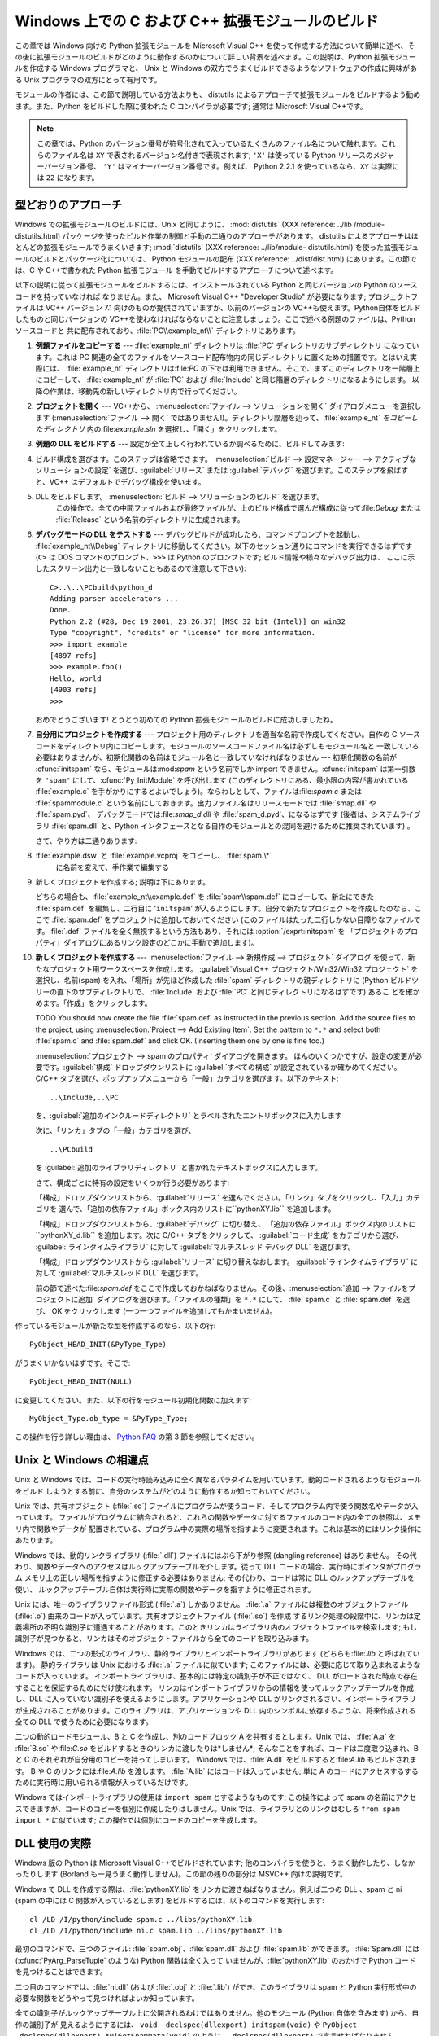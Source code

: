.. highlightlang:: c


.. _building-on-windows:

**************************************************
Windows 上での C および C++ 拡張モジュールのビルド
**************************************************

.. %

この章では Windows 向けの Python 拡張モジュールを Microsoft Visual C++
を使って作成する方法について簡単に述べ、その後に拡張モジュールのビルドがどのように動作するのかについて詳しい背景を述べます。この説明は、Python
拡張モジュールを作成する Windows プログラマと、 Unix と Windows の双方でうまくビルドできるようなソフトウェアの作成に興味がある
Unix プログラマの双方にとって有用です。

モジュールの作者には、この節で説明している方法よりも、 distutils  によるアプローチで拡張モジュールをビルドするよう勧めます。また、Python
をビルドした際に使われた C コンパイラが必要です; 通常は Microsoft Visual C++です。

.. note::

   この章では、Python のバージョン番号が符号化されて入っているたくさんのファイル名について触れます。これらのファイル名は ``XY``
   で表されるバージョン名付きで表現されます; ``'X'`` は使っている Python リリースのメジャーバージョン番号、 ``'Y'``
   はマイナーバージョン番号です。例えば、 Python 2.2.1 を使っているなら、``XY`` は実際には ``22`` になります。


.. _win-cookbook:

型どおりのアプローチ
====================

Windows での拡張モジュールのビルドには、Unix と同じように、 :mod:`distutils` (XXX reference: ../lib
/module-distutils.html) パッケージを使ったビルド作業の制御と手動の二通りのアプローチがあります。 distutils
によるアプローチはほとんどの拡張モジュールでうまくいきます; :mod:`distutils` (XXX reference: ../lib/module-
distutils.html)  を使った拡張モジュールのビルドとパッケージ化については、 Python モジュールの配布 (XXX reference:
../dist/dist.html) にあります。この節では、C や C++で書かれた Python 拡張モジュール
を手動でビルドするアプローチについて述べます。

以下の説明に従って拡張モジュールをビルドするには、インストールされている Python と同じバージョンの Python のソースコードを持っていなければ
なりません。また、 Microsoft Visual C++ "Developer Studio" が必要になります; プロジェクトファイルは VC++
バージョン 7.1 向けのものが提供されていますが、以前のバージョンの VC++も使えます。Python自体をビルドしたものと同じバージョンの
VC++を使わなければならないことに注意しましょう。ここで述べる例題のファイルは、Python ソースコードと
共に配布されており、:file:`PC\\example_nt\\`  ディレクトリにあります。

#. **例題ファイルをコピーする** ---  :file:`example_nt` ディレクトリは :file:`PC` ディレクトリのサブディレクトリ
   になっています。これは PC 関連の全てのファイルをソースコード配布物内の同じディレクトリに置くための措置です。とはいえ実際には、
   :file:`example_nt` ディレクトリは:file:`PC` の下では利用できません。そこで、まずこのディレクトリを一階層上にコピーして、
   :file:`example_nt` が :file:`PC` および :file:`Include` と同じ階層のディレクトリになるようにします。
   以降の作業は、移動先の新しいディレクトリ内で行ってください。

#. **プロジェクトを開く** ---  VC++から、 :menuselection:`ファイル --> ソリューションを開く`
   ダイアログメニューを選択します (:menuselection:`ファイル --> 開く`
   ではありません!)。ディレクトリ階層を辿って、:file:`example_nt` *をコピーしたディレクトリ* 内の:file:`example.sln`
   を選択し、「開く」をクリックします。

#. **例題の DLL をビルドする** ---  設定が全て正しく行われているか調べるために、ビルドしてみます:

#.

      ビルド構成を選びます。このステップは省略できます。 :menuselection:`ビルド --> 設定マネージャー --> アクティブなソリューシ
      ョンの設定` を選び、:guilabel:`リリース` または :guilabel:`デバッグ` を選びます。このステップを飛ばすと、VC++
      はデフォルトでデバッグ構成を使います。

#. DLL をビルドします。 :menuselection:`ビルド --> ソリューションのビルド` を選びます。
      この操作で。全ての中間ファイルおよび最終ファイルが、上のビルド構成で選んだ構成に従って:file:`Debug` または :file:`Release`
      という名前のディレクトリに生成されます。

#. **デバッグモードの DLL をテストする** ---  デバッグビルドが成功したら、コマンドプロンプトを起動し、
   :file:`example_nt\\Debug` ディレクトリに移動してください。以下のセッション通りにコマンドを実行できるはずです (``C>`` は
   DOS コマンドのプロンプト、``>>>`` は Python のプロンプトです; ビルド情報や様々なデバッグ出力は、
   ここに示したスクリーン出力と一致しないこともあるので注意して下さい)::

      C>..\..\PCbuild\python_d
      Adding parser accelerators ...
      Done.
      Python 2.2 (#28, Dec 19 2001, 23:26:37) [MSC 32 bit (Intel)] on win32
      Type "copyright", "credits" or "license" for more information.
      >>> import example
      [4897 refs]
      >>> example.foo()
      Hello, world
      [4903 refs]
      >>>

   おめでとうございます! とうとう初めての Python 拡張モジュールのビルドに成功しましたね。

#. **自分用にプロジェクトを作成する** ---  プロジェクト用のディレクトリを適当な名前で作成してください。自作の C
   ソースコードをディレクトリ内にコピーします。モジュールのソースコードファイル名は必ずしもモジュール名と
   一致している必要はありませんが、初期化関数の名前はモジュール名と一致していなければなりません --- 初期化関数の名前が :cfunc:`initspam`
   なら、モジュールは:mod:`spam` という名前でしか import できません。:cfunc:`initspam` は第一引数を ``"spam"``
   にして、:cfunc:`Py_InitModule` を呼び出します (このディレクトリにある、最小限の内容が書かれている :file:`example.c`
   を手がかりにするとよいでしょう)。ならわしとして、ファイルは:file:`spam.c` または :file:`spammodule.c`
   という名前にしておきます。出力ファイル名はリリースモードでは :file:`smap.dll` や :file:`spam.pyd`、
   デバッグモードでは:file:`smap_d.dll` や :file:`spam_d.pyd`、になるはずです (後者は、システムライブラリ
   :file:`spam.dll` と、Python インタフェースとなる自作のモジュールとの混同を避けるために推奨されています) 。

   さて、やり方は二通りあります:

#. :file:`example.dsw` と :file:`example.vcproj` をコピーし、 :file:`spam.\*`
      に名前を変えて、手作業で編集する

#. 新しくプロジェクトを作成する; 説明は下にあります。

   どちらの場合も、:file:`example_nt\\example.def` を :file:`spam\\spam.def` にコピーして、新たにできた
   :file:`spam.def` を編集し、二行目に '``initspam``' が入るようにします。自分で新たなプロジェクトを作成したのなら、ここで
   :file:`spam.def` をプロジェクトに追加しておいてください (このファイルはたった二行しかない目障りなファイルです。:file:`.def`
   ファイルを全く無視するという方法もあり、それには :option:`/exprt:initspam` を
   「プロジェクトのプロパティ」ダイアログにあるリンク設定のどこかに手動で追加します)。

#. **新しくプロジェクトを作成する** ---  :menuselection:`ファイル --> 新規作成 --> プロジェクト` ダイアログ
   を使って、新たなプロジェクト用ワークスペースを作成します。 :guilabel:`Visual C++ プロジェクト/Win32/Win32 プロジェクト`
   を選択し、名前(``spam``) を入れ、「場所」が先ほど作成した :file:`spam` ディレクトリの親ディレクトリに (Python
   ビルドツリーの直下のサブディレクトリで、 :file:`Include` および :file:`PC` と同じディレクトリになるはずです) あるこ
   とを確かめます。「作成」をクリックします。

   TODO You should now create the file :file:`spam.def` as instructed in the
   previous section. Add the source files to the project, using
   :menuselection:`Project --> Add Existing Item`. Set the pattern to ``*.*`` and
   select both :file:`spam.c` and :file:`spam.def` and click OK.  (Inserting them
   one by one is fine too.)

   :menuselection:`プロジェクト --> spam のプロパティ` ダイアログを開きます。
   ほんのいくつかですが、設定の変更が必要です。:guilabel:`構成` ドロップダウンリストに :guilabel:`すべての構成`
   が設定されているか確かめてください。 C/C++ タブを選び、ポップアップメニューから「一般」カテゴリを選びます。以下のテキスト::

      ..\Include,..\PC

   を、:guilabel:`追加のインクルードディレクトリ` とラベルされたエントリボックスに入力します

   次に、「リンカ」タブの「一般」カテゴリを選び、 ::

      ..\PCbuild

   を :guilabel:`追加のライブラリディレクトリ` と書かれたテキストボックスに入力します。

   さて、構成ごとに特有の設定をいくつか行う必要があります:

   「構成」ドロップダウンリストから、:guilabel:`リリース` を選んでください。「リンク」タブをクリックし、「入力」カテゴリを
   選んで、「追加の依存ファイル」ボックス内のリストに``pythonXY.lib``  を追加します。

   「構成」ドロップダウンリストから、:guilabel:`デバッグ` に切り替え、
   「追加の依存ファイル」ボックス内のリストに``pythonXY_d.lib``  を追加します。次に C/C++ タブをクリックして、
   :guilabel:`コード生成` をカテゴリから選び、 :guilabel:`ラインタイムライブラリ` に対して  :guilabel:`マルチスレッド
   デバッグ DLL` を選びます。

   「構成」ドロップダウンリストから :guilabel:`リリース` に切り替えなおします。 :guilabel:`ラインタイムライブラリ` に対して
   :guilabel:`マルチスレッド DLL` を選びます。

   前の節で述べた:file:`spam.def` をここで作成しておかねばなりません。その後、:menuselection:`追加 -->
   ファイルをプロジェクトに追加`  ダイアログを選びます。「ファイルの種類」を ``*.*`` にして、 :file:`spam.c` と
   :file:`spam.def` を選び、 OK をクリックします (一つ一つファイルを追加してもかまいません)。

作っているモジュールが新たな型を作成するのなら、以下の行::

   PyObject_HEAD_INIT(&PyType_Type)

がうまくいかないはずです。そこで::

   PyObject_HEAD_INIT(NULL)

に変更してください。また、以下の行をモジュール初期化関数に加えます::

   MyObject_Type.ob_type = &PyType_Type;

この操作を行う詳しい理由は、 `Python FAQ <http://www.python.org/doc/FAQ.html>`_ の第 3
節を参照してください。


.. _dynamic-linking:

Unix と Windows の相違点
========================

.. sectionauthor:: Chris Phoenix <cphoenix@best.com>


Unix と Windows では、コードの実行時読み込みに全く異なるパラダイムを用いています。動的ロードされるようなモジュールをビルド
しようとする前に、自分のシステムがどのように動作するか知っておいてください。

Unix では、共有オブジェクト (:file:`.so`) ファイルにプログラムが使うコード、そしてプログラム内で使う関数名やデータが入っています。
ファイルがプログラムに結合されると、これらの関数やデータに対するファイルのコード内の全ての参照は、メモリ内で関数やデータが
配置されている、プログラム中の実際の場所を指すように変更されます。これは基本的にはリンク操作にあたります。

Windows では、動的リンクライブラリ (:file:`.dll`) ファイルにはぶら下がり参照 (dangling reference) はありません。
その代わり、関数やデータへのアクセスはルックアップテーブルを介します。従って DLL コードの場合、実行時にポインタがプログラム
メモリ上の正しい場所を指すように修正する必要はありません; その代わり、コードは常に DLL のルックアップテーブルを使い、
ルックアップテーブル自体は実行時に実際の関数やデータを指すように修正されます。

Unix には、唯一のライブラリファイル形式 (:file:`.a`) しかありません。 :file:`.a` ファイルには複数のオブジェクトファイル
(:file:`.o`) 由来のコードが入っています。共有オブジェクトファイル (:file:`.so`) を作成
するリンク処理の段階中に、リンカは定義場所の不明な識別子に遭遇することがあります。このときリンカはライブラリ内のオブジェクトファイルを検索します;
もし識別子が見つかると、リンカはそのオブジェクトファイルから全てのコードを取り込みます。

Windows では、二つの形式のライブラリ、静的ライブラリとインポートライブラリがあります (どちらも:file:`.lib` と呼ばれています)。
静的ライブラリは Unix における :file:`.a` ファイルに似ています; このファイルには、必要に応じて取り込まれるようなコードが入っています。
インポートライブラリは、基本的には特定の識別子が不正ではなく、 DLL がロードされた時点で存在することを保証するためにだけ使われます。
リンカはインポートライブラリからの情報を使ってルックアップテーブルを作成し、DLL に入っていない識別子を使えるようにします。アプリケーションや DLL
がリンクされるさい、インポートライブラリが生成されることがあります。このライブラリは、アプリケーションや DLL
内のシンボルに依存するような、将来作成される全ての DLL で使うために必要になります。

二つの動的ロードモジュール、B と C を作成し、別のコードブロック A を共有するとします。Unix では、 :file:`A.a` を
:file:`B.so` や:file:`C.so`  をビルドするときのリンカに渡したりは*しません*; そんなことをすれば、コードは二度取り込まれ、B と
C のそれぞれが自分用のコピーを持ってしまいます。 Windows では、:file:`A.dll` をビルドすると:file:`A.lib`
もビルドされます。 B や C のリンクには:file:`A.lib` を渡します。 :file:`A.lib` にはコードは入っていません; 単に A
のコードにアクセスするするために実行時に用いられる情報が入っているだけです。

Windows ではインポートライブラリの使用は ``import spam`` とするようなものです; この操作によって spam
の名前にアクセスできますが、コードのコピーを個別に作成したりはしません。Unix では、ライブラリとのリンクはむしろ ``from spam import
*`` に似ています;  この操作では個別にコードのコピーを生成します。


.. _win-dlls:

DLL 使用の実際
==============

.. sectionauthor:: Chris Phoenix <cphoenix@best.com>


Windows 版の Python は Microsoft Visual C++でビルドされています;
他のコンパイラを使うと、うまく動作したり、しなかったりします (Borland も一見うまく動作しません)。この節の残りの部分は MSVC++ 向けの説明です。

Windows で DLL を作成する際は、:file:`pythonXY.lib` をリンカに渡さねばなりません。例えば二つの DLL 、spam と
ni (spam の中には C 関数が入っているとします) をビルドするには、以下のコマンドを実行します::

   cl /LD /I/python/include spam.c ../libs/pythonXY.lib
   cl /LD /I/python/include ni.c spam.lib ../libs/pythonXY.lib

最初のコマンドで、三つのファイル: :file:`spam.obj`、:file:`spam.dll`  および :file:`spam.lib` ができます。
:file:`Spam.dll` には (:cfunc:`PyArg_ParseTuple` のような) Python 関数は全く入って
いませんが、:file:`pythonXY.lib` のおかげで Python コードを見つけることはできます。

二つ目のコマンドでは、:file:`ni.dll` (および :file:`.obj` と :file:`.lib`) ができ、このライブラリは spam と
Python 実行形式中の必要な関数をどうやって見つければよいか知っています。

全ての識別子がルックアップテーブル上に公開されるわけではありません。他のモジュール (Python 自体を含みます) から、自作の識別子が
見えるようにするには、 ``void _declspec(dllexport) initspam(void)`` や ``PyObject
_declspec(dllexport) *NiGetSpamData(void)`` のように、``_declspec(dllexport)``
で宣言せねばなりません。

Developer Studio は必要もなく大量のインポートライブラリを DLL に突っ込んで、実行形式のサイズを 100K も大きくしてしまいます。
不用なライブラリを追い出したければ、「プロジェクトのプロパティ」ダイアログを選び、「リンカ」タブに移動して、 *インポートライブラリの無視*
を指定します。その後、適切な:file:`msvcrtxx.lib` をライブラリのリストに追加してください。

